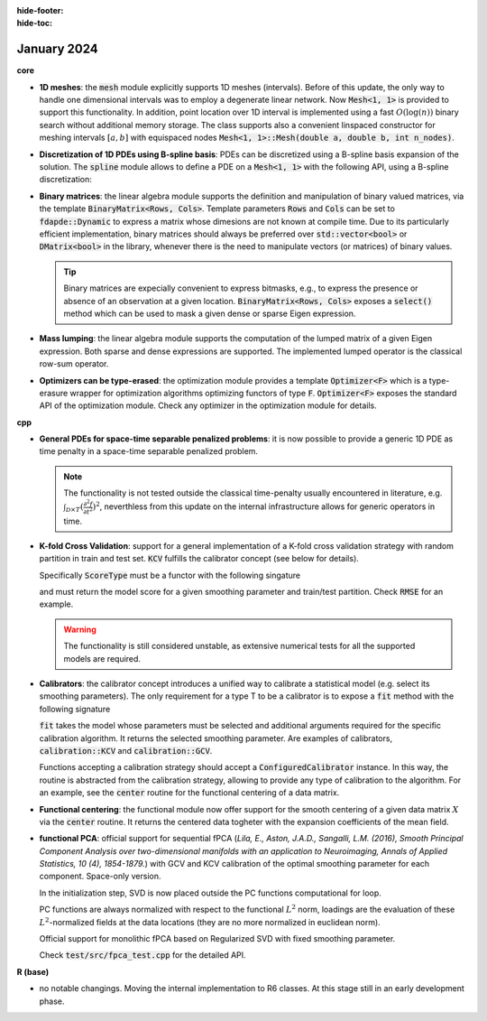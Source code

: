 :hide-footer:
:hide-toc:
   
January 2024
============

**core**

* **1D meshes**: the :code:`mesh` module explicitly supports 1D meshes (intervals). Before of this update, the only way to handle one dimensional intervals was to employ a degenerate linear network. Now :code:`Mesh<1, 1>` is provided to support this functionality. In addition, point location over 1D interval is implemented using a fast :math:`O(\log(n))` binary search without additional memory storage. The class supports also a convenient linspaced constructor for meshing intervals :math:`[a,b]` with equispaced nodes :code:`Mesh<1, 1>::Mesh(double a, double b, int n_nodes)`.

* **Discretization of 1D PDEs using B-spline basis**: PDEs can be discretized using a B-spline basis expansion of the solution. The :code:`spline` module allows to define a PDE on a :code:`Mesh<1, 1>` with the following API, using a B-spline discretization:

  .. code-block:: cpp
     :caption: One dimensional bilaplacian operator, discretized via cubic B-Splines

     Mesh<1, 1> unit_interval(0, 1, 10);
     // SPLINE declares the intention to discretize this operator using a B-spline basis expansion
     // of its solution.
     auto Lt = -bilaplacian<SPLINE>();    // strong formulation of the differential operator
     PDE<Mesh<1, 1>, decltype(Lt), DMatrix<double>, SPLINE, spline_order<3>> time_penalty(unit_interval, Lt);

  .. note::
     :title: Still missing

     Diffusion and transport operators, non-homogeneous forcing terms, Dirichlet and non-homogeneous Neumann boundary conditions, time-dependent problems, non-linearities.

* **Binary matrices**: the linear algebra module supports the definition and manipulation of binary valued matrices, via the template :code:`BinaryMatrix<Rows, Cols>`. Template parameters :code:`Rows` and :code:`Cols` can be set to :code:`fdapde::Dynamic` to express a matrix whose dimesions are not known at compile time. Due to its particularly efficient implementation, binary matrices should always be preferred over :code:`std::vector<bool>` or :code:`DMatrix<bool>` in the library, whenever there is the need to manipulate vectors (or matrices) of binary values.

  .. code-block:: cpp
     :caption: BinaryMatrix API

     // a statically stored binary matrix (coefficients set to 0 by default)
     BinaryMatrix<2,2> m1;
     m1.set(0,0);    // set to 1 the coefficient in position (0,0)

     // another statically stored binary matrix
     BinaryMatrix<2,2> m2;
     m2.set(1,1);

     // bitwise operations
     BinaryMatrix<2,2> m3 = m1 | m2;    // bitwise or (addition modulo 2)
     BinaryMatrix<2,2> m4 = m1 & m2;    // bitwise and (product modulo 2)
     BinaryMatrix<2,2> m5 = m1 ^ m2;    // bitwise xor
     BinaryMatrix<2,2> m6 = ~m1;        // binary negation

     // bitwise expression templates :)
     auto e = (m1 | m2) & ~m1;

     // a 5 x 100, dynamically sized, binary matrix
     BinaryMatrix<fdapde::Dynamic> m7(5, 100);
     m7.set(4, 70);

     // block operations
     auto r = m7.row(2);    // extract the third row
     auto c = m7.col(4);    // extract the fifth column
     auto b = m7.block(2, 40, 3, 30);            // extract a 3 x 30 block starting at position (2,40)
     auto static_block = m7.block<3, 30>(2, 40); // static sized version of the above

     // obtain a new binary matrix by repating m7 2 times by rows and 4 times by columns
     BinaryMatrix<Dynamic> m8 = m7.blk_repeat(2, 4);

     // visitors
     bool v1 = m3.all(); // are all the coefficients of m3 set to true?
     bool v2 = m3.any(); // is there at least one coefficient of m3 set to true?
     std::size_t count = m3.count(); // how many coefficients of m3 set to true?

     // binary vectors are defined as BinaryMatrix<Rows, 1>, all the API above remains valid
     BinaryVector<Dynamic> vec(500);
     vec.set(10);
     vec = m7.row(3);

  .. tip::

     Binary matrices are expecially convenient to express bitmasks, e.g., to express the presence or absence of an observation at a given location. :code:`BinaryMatrix<Rows, Cols>` exposes a :code:`select()` method which can be used to mask a given dense or sparse Eigen expression.

     .. code-block:: cpp
	:caption: Mask an Eigen matrix using a BinaryMatrix

	SpMatrix<double> A(10, 10);
	BinaryMatrix<fdapde::Dynamic> mask(10, 10);

	// produce a (sparse) matrix B keeping only those coefficients of A which matches with ones in the mask,
	// sets all the others to zero
	SpMatrix<double> B = mask.select(A);

	// the same holds for dense expressions.

  .. info::

     A :code:`BinaryMatrix<Rows, Cols>` does not store its coefficients using one integer for each coefficient. Instead, each integer is used to store :code:`8*sizeof(std::uintmax_t)` coefficients (this value is architecture dependent, for instance, each integer can store 64 bits on a 64-bit architecture). This means that a binary matrix with less than 64 coefficients is stored using a single integer (with a space-consumption of 8 bytes on a 64-bit architecture).

     This memory representation makes the datatype extremely efficient. Indeed, operations between binary matrices are performed at batches of :code:`8*sizeof(std::uintmax_t)` coefficients, e.g., the logical sum (addition modulo 2) between two binary matrices with less than :code:`8*sizeof(std::uintmax_t)` is performed with one single machine instruction, instead of using a costly loop coefficient by coefficient.

* **Mass lumping**: the linear algebra module supports the computation of the lumped matrix of a given Eigen expression. Both sparse and dense expressions are supported. The implemented lumped operator is the classical row-sum operator.

  .. code-block:: cpp
     :caption: Mass-lumping of a matrix

     SpMatrix<double> R0;                   // some sparse matrix
     SpMatrix<double> R0_lumped = lump(R0); // mass-lumped R0
     // obtain the mass lumped matrix of eigen expressions
     SpMatrix<double> lumped_matrix = lump(2*R0 + R0);

     // the above holds also for dense expresions.

  .. info::

     :code:`lump(A)` returns the mass-lumped matrix of A, not the inverse of its mass-lumped matrix.

* **Optimizers can be type-erased**: the optimization module provides a template :code:`Optimizer<F>` which is a type-erasure wrapper for optimization algorithms optimizing functors of type :code:`F`. :code:`Optimizer<F>` exposes the standard API of the optimization module. Check any optimizer in the optimization module for details.

  .. example::

     Thanks to the type-erasure technique, optimizers can be set and assigned using run-time decisions.

     .. code-block:: cpp
	:caption: Assign optimizer based on run-time decision

	ScalarField<2> f([](const SVector<2>& p) -> double { return p[0] + 2*p[1]; });
	// an optimizer for 2D scalar fields
	Optimizer<ScalarField<2>> opt;

	// bound to opt any optimization algorithm at runtime
	if(some_runtime_condition) {
	    opt = BFGS<2, WolfeLineSearch>(max_iter, tolerance, step);              // BFGS with Wolfe step
	} else {
	    opt = Newton<2, BacktrackingLineSearch> opt(max_iter, tolerance, step); // Newton with Backtracking step
	}
	// this works whenever f is a ScalarField<2>, independently on the implementation of f
	opt.optimize(f, SVector<2>(1,1));


     The above is used, e.g., in :code:`calibration::GCV` (see below) to set at run-time the type of optimizer used for GCV minimization. :code:`calibration::GCV` stores a member of type :code:`Optimizer<GCV>`, to enable the optimization of the GCV objective using any optimization strategy.


**cpp**

* **General PDEs for space-time separable penalized problems**: it is now possible to provide a generic 1D PDE as time penalty in a space-time separable penalized problem.

  .. note::

     The functionality is not tested outside the classical time-penalty usually encountered in literature, e.g. :math:`\int_{\mathcal{D} \times T} (\frac{\partial^2 f}{\partial t^2})^2`, neverthless from this update on the internal infrastructure allows for generic operators in time.

  .. example::

	   .. code-block:: cpp
	      :caption: A space-time separable STRPDE smoothing problem with general spatial and temporal penalties

	      // a spatio-temporal STRPDE model with separable penalty (details omitted)
	      // define temporal and spatial domain... 

	      // spatial regularization
	      auto Ld = -laplacian<FEM>(); // simple laplacian penalty in space
	      PDE<Mesh<2, 2>, decltype(Ld), DMatrix<double>, FEM, fem_order<1>> space_penalty(space_domain, Ld, u);
	      // temporal regularization
	      auto Lt = -bilaplacian<SPLINE>(); // penalty on the second derivative in time
	      PDE<Mesh<1, 1>, decltype(Lt), DMatrix<double>, SPLINE, spline_order<3>> time_penalty(time_domain, Lt);

	      STRPDE<SpaceTimeSeparable, fdapde::monolithic> model(space_penalty, time_penalty, Sampling::mesh_nodes);  

	   The writing above implements an STRPDE model as usually encountered in literature. Neverthless :code:`Lt` can now be any operator time. It is also worth to mention that :code:`-bilaplacian<SPLINE>` refers to the fourth order problem one gets by developing the math. This might be misleading, as we are actually penalizing for a laplacian (second order derivative in time). Name changes are possible in this respect.

* **K-fold Cross Validation**: support for a general implementation of a K-fold cross validation strategy with random partition in train and test set. :code:`KCV` fulfills the calibrator concept (see below for details).

  .. code-block:: cpp
     :caption: K-Fold CV fit signature

     template <typename ModelType, typename ScoreType>
     DVector<double> fit(ModelType& model, const std::vector<DVector<double>>& lambdas, ScoreType cv_score);

  Specifically :code:`ScoreType` must be a functor with the following singature

  .. code-block:: cpp
     :caption: ScoreType call operator signature

     double operator()(
      const DVector<double>& lambda, const BinaryVector<fdapde::Dynamic>& train_mask,
      const BinaryVector<fdapde::Dynamic>& test_mask);

  and must return the model score for a given smoothing parameter and train/test partition. Check :code:`RMSE` for an example.

  .. info::

     :code:`KCV` splits the data (previously shuffled if requested) in K folds, and just invokes the provided cross validation index with the currently explored smoothing parameter and train/test partition. As such, the specific scoring logic, i.e., the core of the calibration strategy, is completely moved on the :code:`ScoreType` data type.

     Moreover, there is no actual data splitting, nor data replication, while producing the data folds. Instead, properly defined masks, implemented as :code:`BinaryVector<Dynamic>`, are produced to implement the partitioning in train and test sets. 

  .. example:: 

     The code below shows how to calibrate the smoothing parameter of an SRPDE model using a 10-fold CV strategy minimizing the model's RMSE.

     .. code-block:: cpp
	:caption: 10-fold CV smoothing parameter selection via RMSE minimization

	// define some statistical model
	SRPDE model(problem, Sampling::mesh_nodes);
	// define KCV engine and search for best lambda which minimizes the model's RMSE
	std::size_t n_folds = 10;
	KCV kcv(n_folds);
	std::vector<DVector<double>> lambdas;
	for (double x = -6.0; x <= -3.0; x += 0.25) lambdas.push_back(SVector<1>(std::pow(10, x)));
	kcv.fit(model, lambdas, RMSE(model));

     For an higher-level API, check the calibrator concept below.

  .. warning::

     The functionality is still considered unstable, as extensive numerical tests for all the supported models are required.

* **Calibrators**: the calibrator concept introduces a unified way to calibrate a statistical model (e.g. select its smoothing parameters). The only requirement for a type T to be a calibrator is to expose a :code:`fit` method with the following signature

  .. code-block:: cpp
     :caption: Calibrator concept fit signature

     template <typename ModelType, typename... Args> DVector<double> fit(ModelType& model, Args&&... args);

  :code:`fit` takes the model whose parameters must be selected and additional arguments required for the specific calibration algorithm. It returns the selected smoothing parameter. Are examples of calibrators, :code:`calibration::KCV` and :code:`calibration::GCV`.

  .. abstract::
     :title: some details on the GCV calibrator

     :code:`calibration::GCV` must not be confused with :code:`model::GCV`. While the latter is a functor representing the GCV objective, the former represents a calibrator. :code:`model::GCV` offers a lower-level API than its calibrator. To see the differences, check the following code snippets:

     .. code-block:: cpp
	:caption: :code:`model::GCV` API

	// define some statistical model
	SRPDE model(pde, Sampling::mesh_nodes);
	// request its GCV objective (use approximated Tr[S])
	std::size_t seed = 476813;
	auto GCV = model.gcv<StochasticEDF>(100, seed);
	// optimize GCV (require a grid optimization)
	DVector<double> opt_lambda = core::Grid<fdapde::Dynamic>{}.optimize(GCV, lambda_grid);

     .. code-block:: cpp
	:caption: :code:`calibration::GCV` API

	// define some statistical model
	SRPDE model(pde, Sampling::mesh_nodes);
	// define GCV calibrator (pay attention that a calibrator is model independent)
	std::size_t seed = 476813;
	auto calibrator = calibration::GCV {Grid<fdapde::Dynamic> {}, StochasticEDF(100, seed)};
	// fit the model using the calibrator
	DVector<double> opt_lambda = calibrator(lambda_grid).fit(model);

     Pay attention that **a calibrator never depends on a statistical model**. It allows for a functional way to express a calibration strategy which does not depend on a specific model instance. For instance

     .. code-block:: cpp

	auto calibrator = calibration::GCV {Grid<fdapde::Dynamic> {}, StochasticEDF(100, seed)};

     represents a calibration strategy for a (regression) model based on GCV minimization, optimized over a grid of smoothing parameters, and using a stochastic approximation for the edfs. Note that in the above definition no model is specified. Moreover, it is copy/move assignable, i.e., it can be stored and given as argument to other functions.

     The first argument of :code:`calibrator::GCV` can be any optimizer in the core module, for instance a calibrator so defined

     .. code-block:: cpp

	auto calibrator = calibration::GCV {Newton<fdapde::Dynamic, BacktrackingLineSearch> (10, 0.05, 1), StochasticEDF(100, seed)};

     express a calibration strategy for a (regression) model whose GCV is optimized using a newton method with adaptive step size (backtracking line search), using a stochastic approximation for the edfs. Check the optimization module for further details.

     :code:`calibration::GCV` is a functor, exposing a call operator which forwards its arguments to the optimizer (e.g., the initial point for an iterative optimization routine, or a grid of points for a brute force optimization). The result is an instance of :code:`ConfiguredCalibrator` with a :code:`fit` method accepting the model instance. The calibration is lazily evaluated, e.g., computation starts only when fit is invoked.

     .. code-block:: cpp

	// set up the internal optimization algorithm with the choosen grid of smoothing parameters and fit the model
	DVector<double> opt_lambda = calibrator(lambdas).fit(model);

  .. abstract::
     :title: some details on the KCV calibrator

     :code:`calibration::KCV` allows for the selection of the smoothing parameter of a statistical model, using a K-Fold Cross Validation approach. Observe that thanks to the low requirements for the model type accepted by :code:`calibration::KCV`, any model class (not only regression models) can be provided to this calibrator. The snippet below shows the provided API

     .. code-block:: cpp
	:caption: K-fold CV based calibration of an SRPDE model using a calibrator

	// define some statistical model
	SRPDE model(pde, Sampling::mesh_nodes);
	// define KCV calibrator minimizing the Root Mean Squared Error (RMSE) of the model
	std::size_t n_folds = 10;
	std::size_t seed = 476813;
	auto calibrator = calibration::KCV {n_folds, seed}(lambda_grid, RMSE());
	// fit the model with the selected calibration strategy
	DVector<double> opt_lambda = calibrator.fit(model);


  Functions accepting a calibration strategy should accept a :code:`ConfiguredCalibrator` instance. In this way, the routine is abstracted from the calibration strategy, allowing to provide any type of calibration to the algorithm. For an example, see the :code:`center` routine for the functional centering of a data matrix.

* **Functional centering**: the functional module now offer support for the smooth centering of a given data matrix :math:`X` via the :code:`center` routine. It returns the centered data togheter with the expansion coefficients of the mean field.

  .. example::

     The functional centering of a data matrix :math:`X`, which provides the following signature

     .. code-block:: cpp
	:caption: center signature

	template <typename SmootherType_, typename CalibrationType_>
	CenterReturnType center(const DMatrix<double>& X, SmootherType_&& smoother, CalibrationType_&& calibration);

     is an example of the flexibility of the calibrator concept. The :code:`center` function does not assume any type of smoothing algorithm to produce the smooth mean, nor any type of calibration strategy to find the optimal smoothing parameter for the smoother. Users of the centering algorithm define whatever they find more appropriate for their use case.

     .. code-block:: cpp
	:caption: centering of a data matrix X using a GCV-calibrated SRPDE model

	// center the data matrix X, using the smooth mean field obtained from an SRPDE model tuned according to its GCV index
	// (optimized over a grid of smoothing parameters) applied on the pointwise mean estimator of X
	auto centered_data = center(
	   X, SRPDE {pde, Sampling::mesh_nodes}, calibration::GCV {Grid<fdapde::Dynamic> {}, StochasticEDF(100)}(lambda_grid));

	// centered_data is of type CenterReturnType, a struct providing access to:
	centred_data.fitted // centred data X - \mu
	centred_data.mean   // mean field expansion coefficients

     .. note::

	The requirements on the smoother are so low that also a :code:`RegressionModel<void>` instance (type-erased wrapper for a regression model without any assumption on its penalty) is a valid smoother.

* **functional PCA**: official support for sequential fPCA (*Lila, E., Aston, J.A.D., Sangalli, L.M. (2016), Smooth Principal Component Analysis over two-dimensional manifolds with an application to Neuroimaging, Annals of Applied Statistics, 10 (4), 1854-1879.*) with GCV and KCV calibration of the optimal smoothing parameter for each component. Space-only version.

  In the initialization step, SVD is now placed outside the PC functions computational for loop.

  PC functions are always normalized with respect to the functional :math:`L^2` norm, loadings are the evaluation of these :math:`L^2`-normalized fields at the data locations (they are no more normalized in euclidean norm).

  Official support for monolithic fPCA based on Regularized SVD with fixed smoothing parameter.

  .. code-block:: cpp
     :caption: Functional Principal Component Analysis cpp API

     // fPCA with fixed lambda for each component, sequential solver
     FPCA<SpaceOnly, fdapde::sequential> model(pde, Sampling::mesh_nodes, Calibration::off);
     // replacing Calibration::off, with Calibration::gcv or Calibration::kcv makes the model to
     // switch the selection of the level of smoothing for each compoent to the desired strategy

     // solve the same problem with a monolithic (RSVD-based) solver
     FPCA<SpaceOnly, fdapde::monolithic> model(pde, Sampling::mesh_nodes);     

  Check :code:`test/src/fpca_test.cpp` for the detailed API.

**R (base)**

* no notable changings. Moving the internal implementation to R6 classes. At this stage still in an early development phase.

